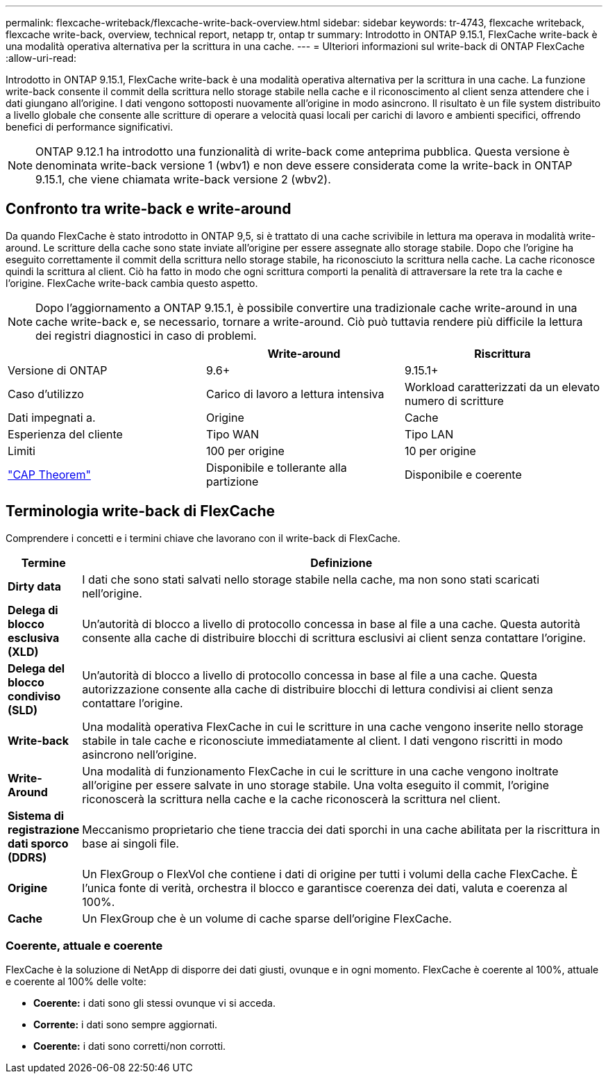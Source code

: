 ---
permalink: flexcache-writeback/flexcache-write-back-overview.html 
sidebar: sidebar 
keywords: tr-4743, flexcache writeback, flexcache write-back, overview, technical report, netapp tr, ontap tr 
summary: Introdotto in ONTAP 9.15.1, FlexCache write-back è una modalità operativa alternativa per la scrittura in una cache. 
---
= Ulteriori informazioni sul write-back di ONTAP FlexCache
:allow-uri-read: 


[role="lead"]
Introdotto in ONTAP 9.15.1, FlexCache write-back è una modalità operativa alternativa per la scrittura in una cache. La funzione write-back consente il commit della scrittura nello storage stabile nella cache e il riconoscimento al client senza attendere che i dati giungano all'origine. I dati vengono sottoposti nuovamente all'origine in modo asincrono. Il risultato è un file system distribuito a livello globale che consente alle scritture di operare a velocità quasi locali per carichi di lavoro e ambienti specifici, offrendo benefici di performance significativi.


NOTE: ONTAP 9.12.1 ha introdotto una funzionalità di write-back come anteprima pubblica. Questa versione è denominata write-back versione 1 (wbv1) e non deve essere considerata come la write-back in ONTAP 9.15.1, che viene chiamata write-back versione 2 (wbv2).



== Confronto tra write-back e write-around

Da quando FlexCache è stato introdotto in ONTAP 9,5, si è trattato di una cache scrivibile in lettura ma operava in modalità write-around. Le scritture della cache sono state inviate all'origine per essere assegnate allo storage stabile. Dopo che l'origine ha eseguito correttamente il commit della scrittura nello storage stabile, ha riconosciuto la scrittura nella cache. La cache riconosce quindi la scrittura al client. Ciò ha fatto in modo che ogni scrittura comporti la penalità di attraversare la rete tra la cache e l'origine. FlexCache write-back cambia questo aspetto.


NOTE: Dopo l'aggiornamento a ONTAP 9.15.1, è possibile convertire una tradizionale cache write-around in una cache write-back e, se necessario, tornare a write-around. Ciò può tuttavia rendere più difficile la lettura dei registri diagnostici in caso di problemi.

|===
|  | Write-around | Riscrittura 


| Versione di ONTAP | 9.6+ | 9.15.1+ 


| Caso d'utilizzo | Carico di lavoro a lettura intensiva | Workload caratterizzati da un elevato numero di scritture 


| Dati impegnati a. | Origine | Cache 


| Esperienza del cliente | Tipo WAN | Tipo LAN 


| Limiti | 100 per origine | 10 per origine 


| https://en.wikipedia.org/wiki/CAP_theorem["CAP Theorem"^] | Disponibile e tollerante alla partizione | Disponibile e coerente 
|===


== Terminologia write-back di FlexCache

Comprendere i concetti e i termini chiave che lavorano con il write-back di FlexCache.

[cols="12%,88%"]
|===
| Termine | Definizione 


| [[dirty-data]]*Dirty data* | I dati che sono stati salvati nello storage stabile nella cache, ma non sono stati scaricati nell'origine. 


| *Delega di blocco esclusiva (XLD)* | Un'autorità di blocco a livello di protocollo concessa in base al file a una cache. Questa autorità consente alla cache di distribuire blocchi di scrittura esclusivi ai client senza contattare l'origine. 


| *Delega del blocco condiviso (SLD)* | Un'autorità di blocco a livello di protocollo concessa in base al file a una cache. Questa autorizzazione consente alla cache di distribuire blocchi di lettura condivisi ai client senza contattare l'origine. 


| *Write-back* | Una modalità operativa FlexCache in cui le scritture in una cache vengono inserite nello storage stabile in tale cache e riconosciute immediatamente al client. I dati vengono riscritti in modo asincrono nell'origine. 


| *Write-Around* | Una modalità di funzionamento FlexCache in cui le scritture in una cache vengono inoltrate all'origine per essere salvate in uno storage stabile. Una volta eseguito il commit, l'origine riconoscerà la scrittura nella cache e la cache riconoscerà la scrittura nel client. 


| *Sistema di registrazione dati sporco (DDRS)* | Meccanismo proprietario che tiene traccia dei dati sporchi in una cache abilitata per la riscrittura in base ai singoli file. 


| *Origine* | Un FlexGroup o FlexVol che contiene i dati di origine per tutti i volumi della cache FlexCache. È l'unica fonte di verità, orchestra il blocco e garantisce coerenza dei dati, valuta e coerenza al 100%. 


| *Cache* | Un FlexGroup che è un volume di cache sparse dell'origine FlexCache. 
|===


=== Coerente, attuale e coerente

FlexCache è la soluzione di NetApp di disporre dei dati giusti, ovunque e in ogni momento. FlexCache è coerente al 100%, attuale e coerente al 100% delle volte:

* *Coerente:* i dati sono gli stessi ovunque vi si acceda.
* *Corrente:* i dati sono sempre aggiornati.
* *Coerente:* i dati sono corretti/non corrotti.

